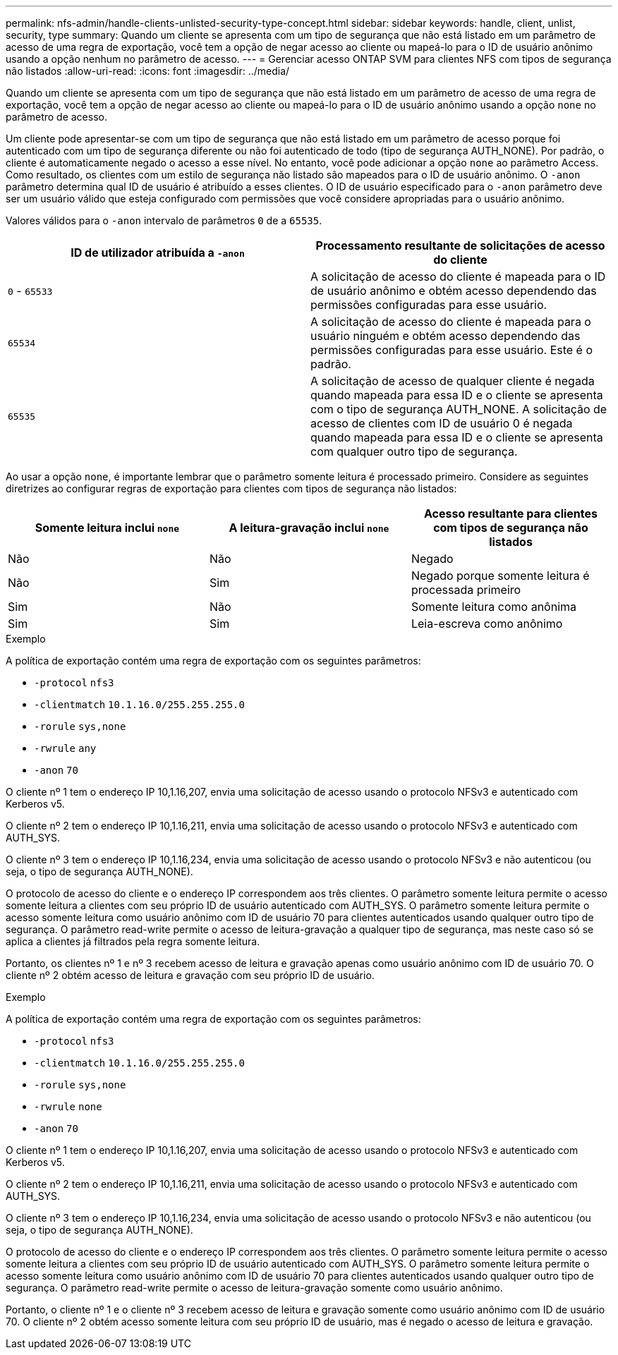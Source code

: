 ---
permalink: nfs-admin/handle-clients-unlisted-security-type-concept.html 
sidebar: sidebar 
keywords: handle, client, unlist, security, type 
summary: Quando um cliente se apresenta com um tipo de segurança que não está listado em um parâmetro de acesso de uma regra de exportação, você tem a opção de negar acesso ao cliente ou mapeá-lo para o ID de usuário anônimo usando a opção nenhum no parâmetro de acesso. 
---
= Gerenciar acesso ONTAP SVM para clientes NFS com tipos de segurança não listados
:allow-uri-read: 
:icons: font
:imagesdir: ../media/


[role="lead"]
Quando um cliente se apresenta com um tipo de segurança que não está listado em um parâmetro de acesso de uma regra de exportação, você tem a opção de negar acesso ao cliente ou mapeá-lo para o ID de usuário anônimo usando a opção `none` no parâmetro de acesso.

Um cliente pode apresentar-se com um tipo de segurança que não está listado em um parâmetro de acesso porque foi autenticado com um tipo de segurança diferente ou não foi autenticado de todo (tipo de segurança AUTH_NONE). Por padrão, o cliente é automaticamente negado o acesso a esse nível. No entanto, você pode adicionar a opção `none` ao parâmetro Access. Como resultado, os clientes com um estilo de segurança não listado são mapeados para o ID de usuário anônimo. O `-anon` parâmetro determina qual ID de usuário é atribuído a esses clientes. O ID de usuário especificado para o `-anon` parâmetro deve ser um usuário válido que esteja configurado com permissões que você considere apropriadas para o usuário anônimo.

Valores válidos para o `-anon` intervalo de parâmetros `0` de a `65535`.

[cols="2*"]
|===
| ID de utilizador atribuída a `-anon` | Processamento resultante de solicitações de acesso do cliente 


 a| 
`0` - `65533`
 a| 
A solicitação de acesso do cliente é mapeada para o ID de usuário anônimo e obtém acesso dependendo das permissões configuradas para esse usuário.



 a| 
`65534`
 a| 
A solicitação de acesso do cliente é mapeada para o usuário ninguém e obtém acesso dependendo das permissões configuradas para esse usuário. Este é o padrão.



 a| 
`65535`
 a| 
A solicitação de acesso de qualquer cliente é negada quando mapeada para essa ID e o cliente se apresenta com o tipo de segurança AUTH_NONE. A solicitação de acesso de clientes com ID de usuário 0 é negada quando mapeada para essa ID e o cliente se apresenta com qualquer outro tipo de segurança.

|===
Ao usar a opção `none`, é importante lembrar que o parâmetro somente leitura é processado primeiro. Considere as seguintes diretrizes ao configurar regras de exportação para clientes com tipos de segurança não listados:

[cols="3*"]
|===
| Somente leitura inclui `none` | A leitura-gravação inclui `none` | Acesso resultante para clientes com tipos de segurança não listados 


 a| 
Não
 a| 
Não
 a| 
Negado



 a| 
Não
 a| 
Sim
 a| 
Negado porque somente leitura é processada primeiro



 a| 
Sim
 a| 
Não
 a| 
Somente leitura como anônima



 a| 
Sim
 a| 
Sim
 a| 
Leia-escreva como anônimo

|===
.Exemplo
A política de exportação contém uma regra de exportação com os seguintes parâmetros:

* `-protocol` `nfs3`
* `-clientmatch` `10.1.16.0/255.255.255.0`
* `-rorule` `sys,none`
* `-rwrule` `any`
* `-anon` `70`


O cliente nº 1 tem o endereço IP 10,1.16,207, envia uma solicitação de acesso usando o protocolo NFSv3 e autenticado com Kerberos v5.

O cliente nº 2 tem o endereço IP 10,1.16,211, envia uma solicitação de acesso usando o protocolo NFSv3 e autenticado com AUTH_SYS.

O cliente nº 3 tem o endereço IP 10,1.16,234, envia uma solicitação de acesso usando o protocolo NFSv3 e não autenticou (ou seja, o tipo de segurança AUTH_NONE).

O protocolo de acesso do cliente e o endereço IP correspondem aos três clientes. O parâmetro somente leitura permite o acesso somente leitura a clientes com seu próprio ID de usuário autenticado com AUTH_SYS. O parâmetro somente leitura permite o acesso somente leitura como usuário anônimo com ID de usuário 70 para clientes autenticados usando qualquer outro tipo de segurança. O parâmetro read-write permite o acesso de leitura-gravação a qualquer tipo de segurança, mas neste caso só se aplica a clientes já filtrados pela regra somente leitura.

Portanto, os clientes nº 1 e nº 3 recebem acesso de leitura e gravação apenas como usuário anônimo com ID de usuário 70. O cliente nº 2 obtém acesso de leitura e gravação com seu próprio ID de usuário.

.Exemplo
A política de exportação contém uma regra de exportação com os seguintes parâmetros:

* `-protocol` `nfs3`
* `-clientmatch` `10.1.16.0/255.255.255.0`
* `-rorule` `sys,none`
* `-rwrule` `none`
* `-anon` `70`


O cliente nº 1 tem o endereço IP 10,1.16,207, envia uma solicitação de acesso usando o protocolo NFSv3 e autenticado com Kerberos v5.

O cliente nº 2 tem o endereço IP 10,1.16,211, envia uma solicitação de acesso usando o protocolo NFSv3 e autenticado com AUTH_SYS.

O cliente nº 3 tem o endereço IP 10,1.16,234, envia uma solicitação de acesso usando o protocolo NFSv3 e não autenticou (ou seja, o tipo de segurança AUTH_NONE).

O protocolo de acesso do cliente e o endereço IP correspondem aos três clientes. O parâmetro somente leitura permite o acesso somente leitura a clientes com seu próprio ID de usuário autenticado com AUTH_SYS. O parâmetro somente leitura permite o acesso somente leitura como usuário anônimo com ID de usuário 70 para clientes autenticados usando qualquer outro tipo de segurança. O parâmetro read-write permite o acesso de leitura-gravação somente como usuário anônimo.

Portanto, o cliente nº 1 e o cliente nº 3 recebem acesso de leitura e gravação somente como usuário anônimo com ID de usuário 70. O cliente nº 2 obtém acesso somente leitura com seu próprio ID de usuário, mas é negado o acesso de leitura e gravação.
